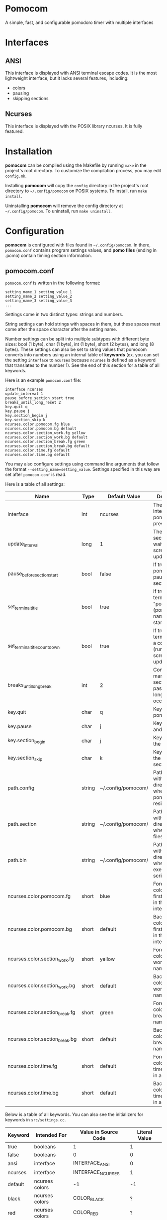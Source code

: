 * Pomocom
A simple, fast, and configurable pomodoro timer with multiple interfaces

[[./doc/ncurses_large.png]]

* Interfaces
** ANSI
This interface is displayed with ANSI terminal escape codes. It is the most lightweight interface, but it lacks several features, including:
- colors
- pausing
- skipping sections
  
** Ncurses
This interface is displayed with the POSIX library ncurses. It is fully featured.

* Installation
*pomocom* can be compiled using the Makefile by running =make= in the project's root directory. To customize the compilation process, you may edit =config.mk=.

Installing *pomocom* will copy the =config= directory in the project's root directory to =~/.config/pomocom= on POSIX systems. To install, run =make install=.

Uninstalling *pomocom* will remove the config directory at =~/.config/pomocom=. To uninstall, run =make uninstall=.

* Configuration
*pomocom* is configured with files found in =~/.config/pomocom=. In there, =pomocom.conf= contains program settings values, and *pomo files* (ending in .pomo) contain timing section information.

** pomocom.conf
=pomocom.conf= is written in the following format:
#+begin_src
  setting_name_1 setting_value_1
  setting_name_2 setting_value_2
  setting_name_3 setting_value_3
  ...
#+end_src

Settings come in two distinct types: strings and numbers.

String settings can hold strings with spaces in them, but these spaces must come after the space character after the setting name.

Number settings can be split into multiple subtypes with different byte sizes: bool (1 byte), char (1 byte), int (1 byte), short (2 bytes), and long (8 bytes). These settings can also be set to string values that pomocom converts into numbers using an internal table of *keywords* (ex. you can set the setting =interface= to =ncurses= because =ncurses= is defined as a keyword that translates to the number 1). See the end of this section for a table of all keywords.

Here is an example =pomocom.conf= file:
#+begin_src
  interface ncurses
  update_interval 1
  pause_before_section_start true
  breaks_until_long_reset 2
  key.quit q
  key.pause j
  key.section_begin j
  key.section_skip k
  ncurses.color.pomocom.fg blue
  ncurses.color.pomocom.bg default
  ncurses.color.section_work.fg yellow
  ncurses.color.section_work.bg default
  ncurses.color.section_break.fg green
  ncurses.color.section_break.bg default
  ncurses.color.time.fg default
  ncurses.color.time.bg default
#+end_src

You may also configure settings using command line arguments that follow the format =--setting_name=setting_value=. Settings specified in this way are set after =pomocom.conf= is read.

Here is a table of all settings:
| Name                           | Type   | Default Value      | Description                                                                 |
|--------------------------------+--------+--------------------+-----------------------------------------------------------------------------|
| interface                      | int    | ncurses            | The type of interface pomocom will present                                  |
| update_interval                | long   | 1                  | The # of seconds to wait between screen updates                             |
| pause_before_section_start     | bool   | false              | If true, makes pomocom pause before a section starts                        |
| set_terminal_title             | bool   | true               | If true, sets the terminal title to "pomocom - (pomo file name)" on startup |
| set_terminal_title_countdown   | bool   | true               | If true, sets the terminal title to a countdown (runs every screen update)  |
| breaks_until_long_break        | int    | 2                  | Controls how many break sections must pass before a long break occurs       |
| key.quit                       | char   | q                  | Key to quit pomocom                                                         |
| key.pause                      | char   | j                  | Key to pause and unpause                                                    |
| key.section_begin              | char   | j                  | Key to begin the section                                                    |
| key.section_skip               | char   | k                  | Key to skip to the next section                                             |
| path.config                    | string | ~/.config/pomocom/ | Path (ending with /) to the directory where pomocom.conf resides            |
| path.section                   | string | ~/.config/pomocom/ | Path (ending with /) to the directory where pomo files reside               |
| path.bin                       | string | ~/.config/pomocom/ | Path (ending with /) to the directory where executable scripts reside       |
| ncurses.color.pomocom.fg       | short  | blue               | Foreground color for the first line of text in the ncurses interface        |
| ncurses.color.pomocom.bg       | short  | default            | Background color for the first line of text in the ncurses interface        |
| ncurses.color.section_work.fg  | short  | yellow             | Foreground color for the work section name                                  |
| ncurses.color.section_work.bg  | short  | default            | Background color for the work section name                                  |
| ncurses.color.section_break.fg | short  | green              | Foreground color for the break section names                                |
| ncurses.color.section_break.bg | short  | default            | Background color for the break section names                                |
| ncurses.color.time.fg          | short  | default            | Foreground color for the time remaining in a section                        |
| ncurses.color.time.bg          | short  | default            | Background color for the time remaining in a section                        |

Below is a table of all keywords. You can also see the initializers for keywords in =src/settings.cc=.
| Keyword | Intended For   | Value in Source Code | Literal Value |
|---------+----------------+----------------------+---------------|
| true    | booleans       | 1                    | 1             |
| false   | booleans       | 0                    | 0             |
| ansi    | interface      | INTERFACE_ANSI       | 0             |
| ncurses | interface      | INTERFACE_NCURSES    | 1             |
| default | ncurses colors | -1                   | -1            |
| black   | ncurses colors | COLOR_BLACK          | ?             |
| red     | ncurses colors | COLOR_RED            | ?             |
| green   | ncurses colors | COLOR_GREEN          | ?             |
| yellow  | ncurses colors | COLOR_YELLOW         | ?             |
| blue    | ncurses colors | COLOR_BLUE           | ?             |
| magenta | ncurses colors | COLOR_MAGENTA        | ?             |
| cyan    | ncurses colors | COLOR_CYAN           | ?             |
| white   | ncurses colors | COLOR_WHITE          | ?             |

** Pomo Files
Pomo files are written in the following format:
#+begin_src
  (name of work section)
  (optional +)(command to run when the section is over)
  (section duration in minutes)m(section duration in seconds)s

  (name of break section)
  (optional +)(command to run when the section is over)
  (section duration in minutes)m(section duration in seconds)s

  (name of long break section)
  (optional +)(command to run when the section is over)
  (section duration in minutes)m(section duration in seconds)s
  
#+end_src

If the section command is prefixed with =+=, the command will be prefixed with the path contained in the setting =paths.bin= (set by default to =~/.config/pomocom/=). This is used so that you can easily execute files in a directory meant for pomocom scripts without needing to add this directory to your =$PATH=.

Here is an example pomo file:
#+begin_src
  work time
  +msg.sh snare "work time"
  25m0s

  break time
  +msg.sh square "break time"
  5m0s

  long break time
  +msg.sh square "break time"
  15m0s

#+end_src

* Usage

** Command Line Arguments
When *pomocom* is run with no specified pomo file, the pomo file =standard.pomo= in the program's config directory is read.

Any argument that isn't prefixed with =--= is interpreted as the pomo file to read. The path of this file will be the entirety of said argument prefixed with the setting =paths.section= (set by default to =~/.config/pomocom/=) suffixed with =.pomo=. If the second argument starts with =./=, the pomo file will be searched for in the working directory.

Arguments that are prefixed with =--= are interpreted as settings in the format =--setting_name=setting_value=. See the =pomocom.conf= section of this readme for more details on settings.

** Default Controls
These are not available in the ANSI interface.

- j :: Begin the timing section, pause, and unpause
- k :: Skip the section
- q :: Quit

